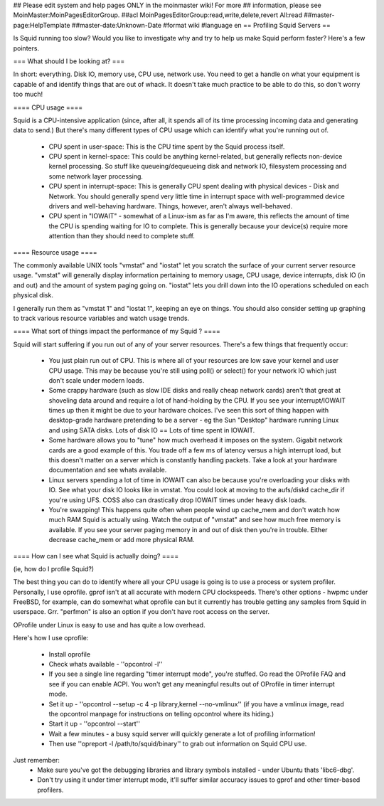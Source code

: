 ## Please edit system and help pages ONLY in the moinmaster wiki! For more
## information, please see MoinMaster:MoinPagesEditorGroup.
##acl MoinPagesEditorGroup:read,write,delete,revert All:read
##master-page:HelpTemplate
##master-date:Unknown-Date
#format wiki
#language en
== Profiling Squid Servers ==

Is Squid running too slow? Would you like to investigate why and try to help us make Squid perform faster?
Here's a few pointers.

=== What should I be looking at? ===

In short: everything. Disk IO, memory use, CPU use, network use. You need to get a handle on what your equipment is capable of and identify things that are out of whack. It doesn't take much practice to be able to do this, so don't worry too much!

==== CPU usage ====

Squid is a CPU-intensive application (since, after all, it spends all of its time processing incoming data and generating data to send.) But there's many different types of CPU usage which can identify what you're running out of.

 * CPU spent in user-space: This is the CPU time spent by the Squid process itself.
 * CPU spent in kernel-space: This could be anything kernel-related, but generally reflects non-device kernel processing. So stuff like queueing/dequeueing disk and network IO, filesystem processing and some network layer processing.
 * CPU spent in interrupt-space: This is generally CPU spent dealing with physical devices - Disk and Network. You should generally spend very little time in interrupt space with well-programmed device drivers and well-behaving hardware. Things, however, aren't always well-behaved.
 * CPU spent in "IOWAIT" - somewhat of a Linux-ism as far as I'm aware, this reflects the amount of time the CPU is spending waiting for IO to complete. This is generally because your device(s) require more attention than they should need to complete stuff.

==== Resource usage ====

The commonly available UNIX tools "vmstat" and "iostat" let you scratch the surface of your current server resource usage. "vmstat" will generally display information pertaining to memory usage, CPU usage, device interrupts, disk IO (in and out) and the amount of system paging going on. "iostat" lets you drill down into the IO operations scheduled on each physical disk.

I generally run them as "vmstat 1" and "iostat 1", keeping an eye on things. You should also consider setting up graphing to track various resource variables and watch usage trends.


==== What sort of things impact the performance of my Squid ? ====

Squid will start suffering if you run out of any of your server resources. There's a few things that frequently occur:

 * You just plain run out of CPU. This is where all of your resources are low save your kernel and user CPU usage. This may be because you're still using poll() or select() for your network IO which just don't scale under modern loads.
 * Some crappy hardware (such as slow IDE disks and really cheap network cards) aren't that great at shoveling data around and require a lot of hand-holding by the CPU. If you see your interrupt/IOWAIT times up then it might be due to your hardware choices. I've seen this sort of thing happen with desktop-grade hardware pretending to be a server - eg the Sun "Desktop" hardware running Linux and using SATA disks. Lots of disk IO == Lots of time spent in IOWAIT.
 * Some hardware allows you to "tune" how much overhead it imposes on the system. Gigabit network cards are a good example of this. You trade off a few ms of latency versus a high interrupt load, but this doesn't matter on a server which is constantly handling packets. Take a look at your hardware documentation and see whats available.
 * Linux servers spending a lot of time in IOWAIT can also be because you're overloading your disks with IO. See what your disk IO looks like in vmstat. You could look at moving to the aufs/diskd cache_dir if you're using UFS. COSS also can drastically drop IOWAIT times under heavy disk loads.
 * You're swapping! This happens quite often when people wind up cache_mem and don't watch how much RAM Squid is actually using. Watch the output of "vmstat" and see how much free memory is available. If you see your server paging memory in and out of disk then you're in trouble. Either decrease cache_mem or add more physical RAM.

==== How can I see what Squid is actually doing? ====

(ie, how do I profile Squid?)

The best thing you can do to identify where all your CPU usage is going is to use a process or system profiler. Personally, I use oprofile. gprof isn't at all accurate with modern CPU clockspeeds. There's other options - hwpmc under FreeBSD, for example, can do somewhat what oprofile can but it currently has trouble getting any samples from Squid in userspace. Grr. "perfmon" is also an option if you don't have root access on the server.

OProfile under Linux is easy to use and has quite a low overhead.

Here's how I use oprofile:

 * Install oprofile
 * Check whats available - ''opcontrol -l''
 * If you see a single line regarding "timer interrupt mode", you're stuffed. Go read the OProfile FAQ and see if you can enable ACPI. You won't get any meaningful results out of OProfile in timer interrupt mode.
 * Set it up - ''opcontrol --setup -c 4 -p library,kernel --no-vmlinux'' (if you have a vmlinux image, read the opcontrol manpage for instructions on telling opcontrol where its hiding.)
 * Start it up - ''opcontrol --start''
 * Wait a few minutes - a busy squid server will quickly generate a lot of profiling information!
 * Then use ''opreport -l /path/to/squid/binary'' to grab out information on Squid CPU use.

Just remember:
 * Make sure you've got the debugging libraries and library symbols installed - under Ubuntu thats 'libc6-dbg'.
 * Don't try using it under timer interrupt mode, it'll suffer similar accuracy issues to gprof and other timer-based profilers.
